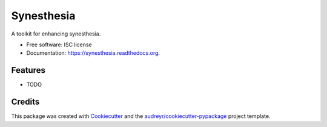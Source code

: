 ===============================
Synesthesia
===============================

.. image:: https://img.shields.io/pypi/v/synesthesia.svg
        :target: https://pypi.python.org/pypi/synesthesia

.. image:: https://img.shields.io/travis/audreyr/synesthesia.svg
        :target: https://travis-ci.org/audreyr/synesthesia

.. image:: https://readthedocs.org/projects/synesthesia/badge/?version=latest
        :target: https://readthedocs.org/projects/synesthesia/?badge=latest
        :alt: Documentation Status


A toolkit for enhancing synesthesia.

* Free software: ISC license
* Documentation: https://synesthesia.readthedocs.org.

Features
--------

* TODO

Credits
---------

This package was created with Cookiecutter_ and the `audreyr/cookiecutter-pypackage`_ project template.

.. _Cookiecutter: https://github.com/audreyr/cookiecutter
.. _`audreyr/cookiecutter-pypackage`: https://github.com/audreyr/cookiecutter-pypackage
